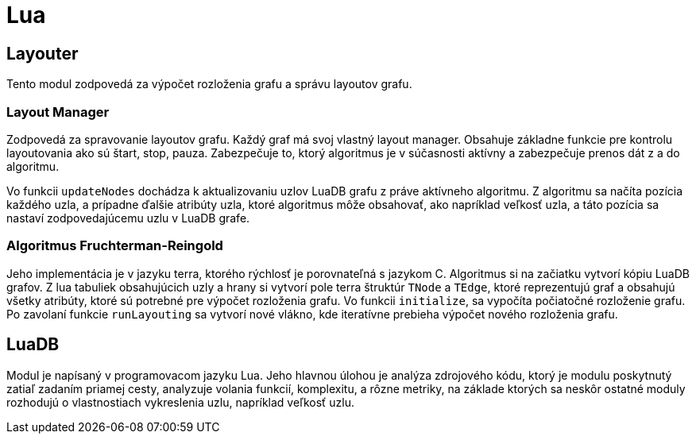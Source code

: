 = Lua

== Layouter

Tento modul zodpovedá za výpočet rozloženia grafu a správu layoutov grafu.

=== Layout Manager

Zodpovedá za spravovanie layoutov grafu. Každý graf má svoj vlastný layout manager. Obsahuje základne funkcie pre kontrolu layoutovania ako sú štart, stop, pauza. Zabezpečuje to, ktorý algoritmus je v súčasnosti aktívny a zabezpečuje prenos dát z a do algoritmu.

Vo funkcii `updateNodes` dochádza k aktualizovaniu uzlov LuaDB grafu z práve aktívneho algoritmu. Z algoritmu sa načíta pozícia každého uzla, a prípadne ďalšie atribúty uzla, ktoré algoritmus môže obsahovať, ako napríklad veľkosť uzla, a táto pozícia sa nastaví zodpovedajúcemu uzlu v LuaDB grafe.

=== Algoritmus Fruchterman-Reingold

Jeho implementácia je v jazyku terra, ktorého rýchlosť je porovnateľná s jazykom C. Algoritmus si na začiatku vytvorí kópiu LuaDB grafov. Z lua tabuliek obsahujúcich uzly a hrany si vytvorí pole terra štruktúr `TNode` a `TEdge`, ktoré reprezentujú graf a obsahujú všetky atribúty, ktoré sú potrebné pre výpočet rozloženia grafu. Vo funkcii `initialize`, sa vypočíta počiatočné rozloženie grafu. Po zavolaní funkcie `runLayouting` sa vytvorí nové vlákno, kde iteratívne prebieha výpočet nového rozloženia grafu.

== LuaDB

Modul je napísaný v programovacom jazyku Lua. Jeho hlavnou úlohou je analýza zdrojového kódu, ktorý je modulu poskytnutý zatiaľ zadaním priamej cesty, analyzuje volania funkcií, komplexitu, a rôzne metriky, na základe ktorých sa neskôr ostatné moduly rozhodujú o vlastnostiach vykreslenia uzlu, napríklad veľkosť uzlu.